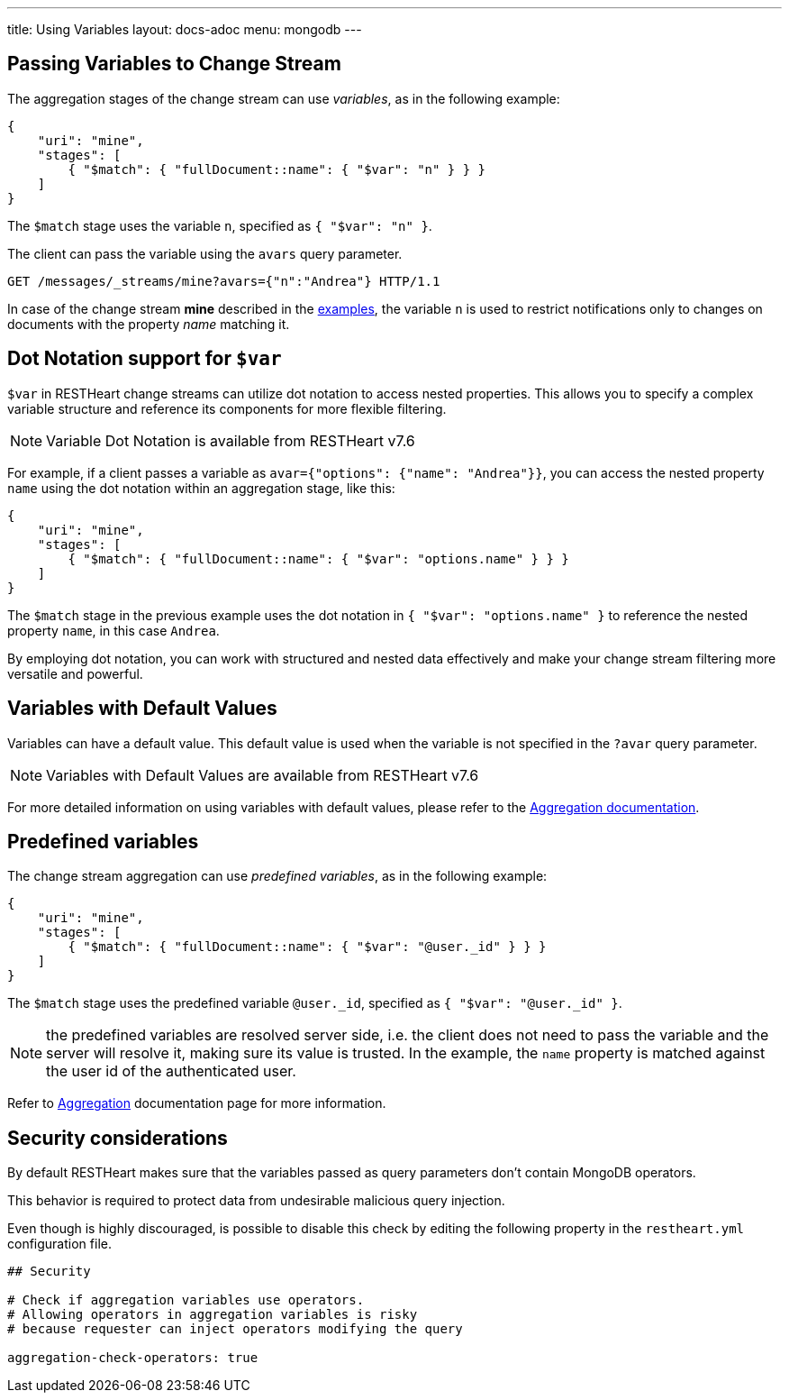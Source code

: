 ---
title: Using Variables
layout: docs-adoc
menu: mongodb
---

== Passing Variables to Change Stream

The aggregation stages of the change stream can use _variables_, as in the following example:

[source,json]
----
{
    "uri": "mine",
    "stages": [
        { "$match": { "fullDocument::name": { "$var": "n" } } }
    ]
}
----

The `$match` stage uses the variable `n`, specified as `{ "$var": "n" }`.

The client can pass the variable using the `avars` query parameter.

[source,http]
----
GET /messages/_streams/mine?avars={"n":"Andrea"} HTTP/1.1
----

In case of the change stream *mine* described in the link:/docs/mongodb-websocket/examples[examples], the variable `n` is used to restrict notifications only to changes on documents with the property _name_ matching it.

== Dot Notation support for `$var`

`$var` in RESTHeart change streams can utilize dot notation to access nested properties. This allows you to specify a complex variable structure and reference its components for more flexible filtering.

NOTE: Variable Dot Notation is available from RESTHeart v7.6

For example, if a client passes a variable as `avar={"options": {"name": "Andrea"}}`, you can access the nested property `name` using the dot notation within an aggregation stage, like this:

[source,json]
----
{
    "uri": "mine",
    "stages": [
        { "$match": { "fullDocument::name": { "$var": "options.name" } } }
    ]
}
----

The `$match` stage in the previous example uses the dot notation in `{ "$var": "options.name" }` to reference the nested property `name`, in this case `Andrea`.

By employing dot notation, you can work with structured and nested data effectively and make your change stream filtering more versatile and powerful.

== Variables with Default Values

Variables can have a default value. This default value is used when the variable is not specified in the `?avar` query parameter.

NOTE: Variables with Default Values are available from RESTHeart v7.6

For more detailed information on using variables with default values, please refer to the link:/docs/mongodb-rest/aggregations#variables-with-default-values[Aggregation documentation].

== Predefined variables

The change stream aggregation can use _predefined variables_, as in the following example:

[source,json]
----
{
    "uri": "mine",
    "stages": [
        { "$match": { "fullDocument::name": { "$var": "@user._id" } } }
    ]
}
----

The `$match` stage uses the predefined variable `@user._id`, specified as `{ "$var": "@user._id" }`.

NOTE: the predefined variables are resolved server side, i.e. the client does not need to pass the variable and the server will resolve it, making sure its value is trusted. In the example, the `name` property is matched against the user id of the authenticated user.

Refer to link:/docs/mongodb-rest/aggregations#predefined-variables[Aggregation] documentation page for more information.

== Security considerations

By default RESTHeart makes sure that the variables passed as query parameters don't contain MongoDB operators.

This behavior is required to protect data from undesirable malicious query injection.

Even though is highly discouraged, is possible to disable this check by editing the following property in the `restheart.yml` configuration file.

[source]
----
## Security

# Check if aggregation variables use operators.
# Allowing operators in aggregation variables is risky
# because requester can inject operators modifying the query

aggregation-check-operators: true
----
